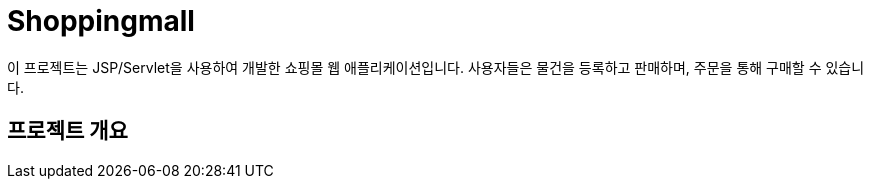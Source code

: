 # Shoppingmall

이 프로젝트는 JSP/Servlet을 사용하여 개발한 쇼핑몰 웹 애플리케이션입니다. 사용자들은 물건을 등록하고 판매하며, 주문을 통해 구매할 수 있습니다.

## 프로젝트 개요
